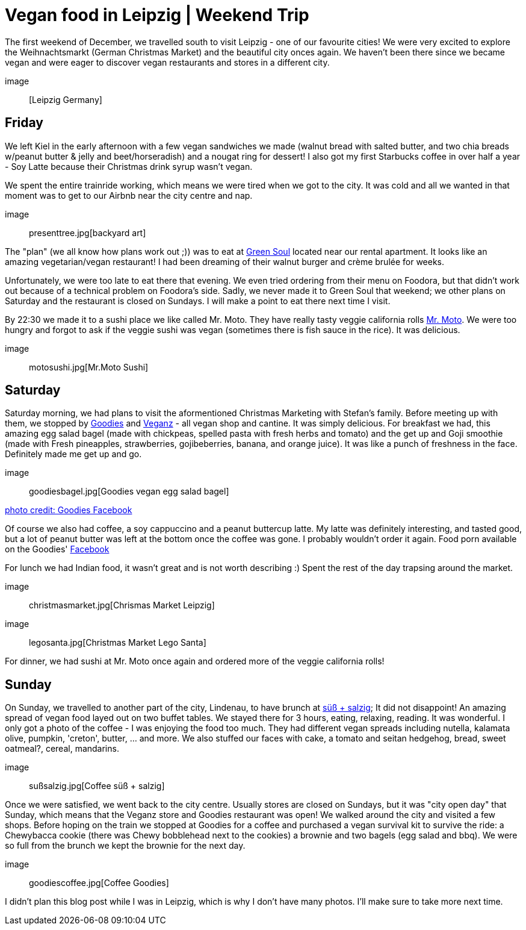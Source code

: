 = Vegan food in Leipzig | Weekend Trip
:hp-image: legosanta.jpg

:hp-tags: [travel, leipzig, germany, restaurants, vegan]

The first weekend of December, we travelled south to visit Leipzig - one of our favourite cities! We were very excited to explore the Weihnachtsmarkt (German Christmas Market) and the beautiful city onces again. We haven't been there since we became vegan and were eager to discover vegan restaurants and stores in a different city.

image:: [Leipzig Germany]

== Friday
We left Kiel in the early afternoon with a few vegan sandwiches we made (walnut bread with salted butter, and two chia breads w/peanut butter & jelly and beet/horseradish) and a nougat ring for dessert! I also got my first Starbucks coffee in over half a year - Soy Latte because their Christmas drink syrup wasn't vegan. 

We spent the entire trainride working, which means we were tired when we got to the city. It was cold and all we wanted in that moment was to get to our Airbnb near the city centre and nap.

image:: presenttree.jpg[backyard art]

The "plan" (we all know how plans work out ;)) was to eat at http://restaurant-greensoul.de/[Green Soul] located near our rental apartment. It looks like an amazing vegetarian/vegan restaurant! I had been dreaming of their walnut burger and crème brulée for weeks.

Unfortunately, we were too late to eat there that evening. We even tried ordering from their menu on Foodora, but that didn't work out because of a technical problem on Foodora's side. Sadly, we never made it to Green Soul that weekend; we other plans on Saturday and the restaurant is closed on Sundays. I will make a point to eat there next time I visit.

By 22:30 we made it to a sushi place we like called Mr. Moto. They have really tasty veggie california rolls http://mrmoto.de/[Mr. Moto]. We were too hungry and forgot to ask if the veggie sushi was vegan (sometimes there is fish sauce in the rice). It was delicious.

image:: motosushi.jpg[Mr.Moto Sushi]

== Saturday
Saturday morning, we had plans to visit the aformentioned Christmas Marketing with Stefan's family. Before meeting up with them, we stopped by http://www.goodies-berlin.de/kategorie/leipzig/[Goodies] and https://veganz.de/en/[Veganz] - all vegan shop and cantine. It was simply delicious. For breakfast we had, this amazing egg salad bagel (made with chickpeas, spelled pasta with fresh herbs and tomato) and the get up and Goji smoothie (made with Fresh pineapples, strawberries, gojibeberries, banana, and orange juice). It was like a punch of freshness in the face. Definitely made me get up and go. 

image:: goodiesbagel.jpg[Goodies vegan egg salad bagel]

https://scontent-ams3-1.xx.fbcdn.net/v/t1.0-9/11822584_393313290854297_6260908603392112078_n.jpg?oh=3924b743013ae83c67335dcf7221724e&oe=58C0965B[photo credit: Goodies Facebook]

Of course we also had coffee, a soy cappuccino and a peanut buttercup latte. My latte was definitely interesting, and tasted good, but a lot of peanut butter was left at the bottom once the coffee was gone. I probably wouldn't order it again. Food porn available on the Goodies' https://www.facebook.com/goodies.leipzig/[Facebook]

For lunch we had Indian food, it wasn't great and is not worth describing :) Spent the rest of the day trapsing around the market.

image:: christmasmarket.jpg[Chrismas Market Leipzig]

image:: legosanta.jpg[Christmas Market Lego Santa]


For dinner, we had sushi at Mr. Moto once again and ordered more of the veggie california rolls!


== Sunday
On Sunday, we travelled to another part of the city, Lindenau, to have brunch at http://www.suesssalzig.de/[süß + salzig]; It did not disappoint! An amazing spread of vegan food layed out on two buffet tables. We stayed there for 3 hours, eating, relaxing, reading. It was wonderful. I only got a photo of the coffee - I was enjoying the food too much. They had different vegan spreads including nutella, kalamata olive, pumpkin, 'creton', butter, ... and more. We also stuffed our faces with cake, a tomato and seitan hedgehog, bread, sweet oatmeal?, cereal, mandarins.

image:: sußsalzig.jpg[Coffee süß + salzig]

Once we were satisfied, we went back to the city centre. Usually stores are closed on Sundays, but it was "city open day" that Sunday, which means that the Veganz store and Goodies restaurant was open! We walked around the city and visited a few shops. Before hoping on the train we stopped at Goodies for a coffee and purchased a vegan survival kit to survive the ride: a Chewybacca cookie (there was Chewy bobblehead next to the cookies) a brownie and two bagels (egg salad and bbq). We were so full from the brunch we kept the brownie for the next day.

image:: goodiescoffee.jpg[Coffee Goodies]

I didn't plan this blog post while I was in Leipzig, which is why I don't have many photos. I'll make sure to take more next time.
